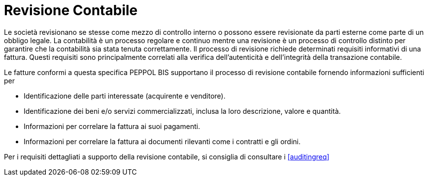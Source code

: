 
= Revisione Contabile

Le società revisionano se stesse come mezzo di controllo interno o possono essere revisionate da parti esterne come parte di un obbligo legale. La contabilità è un processo regolare e continuo mentre una revisione è un processo di controllo distinto per garantire che la contabilità sia stata tenuta correttamente. Il processo di revisione richiede determinati requisiti informativi di una fattura. Questi requisiti sono principalmente correlati alla verifica dell'autenticità e dell'integrità della transazione contabile.

Le fatture conformi a questa specifica PEPPOL BIS supportano il processo di revisione contabile fornendo informazioni sufficienti per

*	Identificazione delle parti interessate (acquirente e venditore).
*	Identificazione dei beni e/o servizi commercializzati, inclusa la loro descrizione, valore e quantità.
*	Informazioni per correlare la fattura ai suoi pagamenti.
*	Informazioni per correlare la fattura ai documenti rilevanti come i contratti e gli ordini.

Per i requisiti dettagliati a supporto della revisione contabile, si consiglia di consultare i <<auditingreq>>

